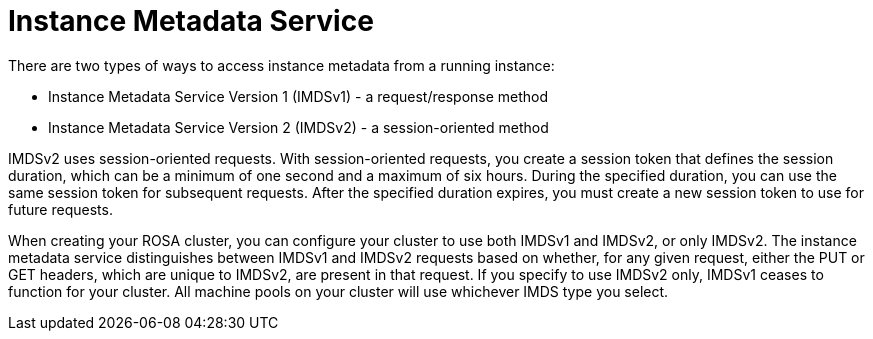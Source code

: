 // Module included in the following assemblies:
//
// * rosa_install_access_delete_clusters/rosa-sts-creating-a-cluster-with-customizations.adoc

:_content-type: CONCEPT
[id="rosa-imds{context}"]
= Instance Metadata Service

There are two types of ways to access instance metadata from a running instance:

* Instance Metadata Service Version 1 (IMDSv1) - a request/response method
* Instance Metadata Service Version 2 (IMDSv2) - a session-oriented method

IMDSv2 uses session-oriented requests. With session-oriented requests, you create a session token that defines the session duration, which can be a minimum of one second and a maximum of six hours. During the specified duration, you can use the same session token for subsequent requests. After the specified duration expires, you must create a new session token to use for future requests.

When creating your ROSA cluster, you can configure your cluster to use both IMDSv1 and IMDSv2, or only IMDSv2. The instance metadata service distinguishes between IMDSv1 and IMDSv2 requests based on whether, for any given request, either the PUT or GET headers, which are unique to IMDSv2, are present in that request. If you specify to use IMDSv2 only, IMDSv1 ceases to function for your cluster. All machine pools on your cluster will use whichever IMDS type you select.